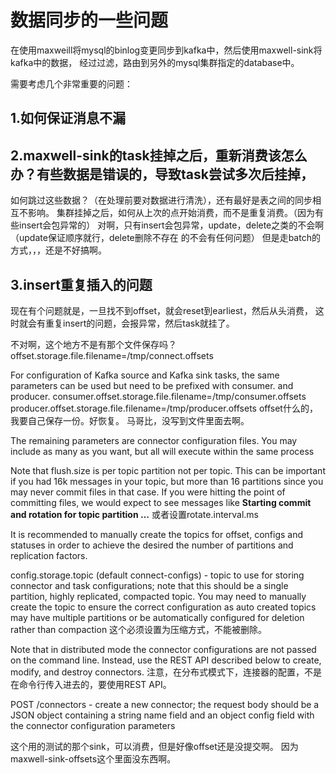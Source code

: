 * 数据同步的一些问题

  在使用maxweill将mysql的binlog变更同步到kafka中，然后使用maxwell-sink将kafka中的数据，
  经过过滤，路由到另外的mysql集群指定的database中。

  需要考虑几个非常重要的问题：
** 1.如何保证消息不漏

** 2.maxwell-sink的task挂掉之后，重新消费该怎么办？有些数据是错误的，导致task尝试多次后挂掉，
  如何跳过这些数据？（在处理前要对数据进行清洗），还有最好是表之间的同步相互不影响。
  集群挂掉之后，如何从上次的点开始消费，而不是重复消费。（因为有些insert会包异常的）
  对啊，只有insert会包异常，update，delete之类的不会啊（update保证顺序就行，delete删除不存在
  的不会有任何问题）
  但是走batch的方式，，，还是不好搞啊。

** 3.insert重复插入的问题
   现在有个问题就是，一旦找不到offset，就会reset到earliest，然后从头消费，
   这时就会有重复insert的问题，会报异常，然后task就挂了。

   不对啊，这个地方不是有那个文件保存吗？
   offset.storage.file.filename=/tmp/connect.offsets

   For configuration of Kafka source and Kafka sink tasks, the same parameters can be used but need to be prefixed with consumer. and producer.
   consumer.offset.storage.file.filename=/tmp/consumer.offsets
   producer.offset.storage.file.filename=/tmp/producer.offsets
   offset什么的，我要自己保存一份。好恢复。
   马哥比，没写到文件里面去啊。

   The remaining parameters are connector configuration files. You may include as many as you want, but all will execute within the same process

   Note that flush.size is per topic partition not per topic. This can be important if you had 16k messages in your topic, but more than 16 partitions since you may never commit files in that case. If you were hitting the point of committing files, we would expect to see messages like
   *Starting commit and rotation for topic partition ...*
   或者设置rotate.interval.ms


   It is recommended to manually create the topics for offset, configs and statuses in order to achieve the desired the number of partitions and replication factors.

   config.storage.topic (default connect-configs) - topic to use for storing connector and task configurations; note that this should be a single partition, highly replicated, compacted topic. You may need to manually create the topic to ensure the correct configuration as auto created topics may have multiple partitions or be automatically configured for deletion rather than compaction
   这个必须设置为压缩方式，不能被删除。

   Note that in distributed mode the connector configurations are not passed on the command line. Instead, use the REST API described below to create, modify, and destroy connectors.
   注意，在分布式模式下，连接器的配置，不是在命令行传入进去的，要使用REST API。

   POST /connectors - create a new connector; the request body should be a JSON object containing a string name field and an object config field with the connector configuration parameters

   这个用的测试的那个sink，可以消费，但是好像offset还是没提交啊。
   因为maxwell-sink-offsets这个里面没东西啊。
